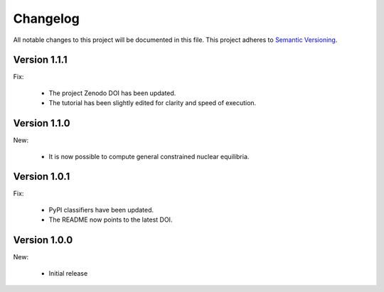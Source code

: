 Changelog
=========

All notable changes to this project will be documented in this file.  This
project adheres to `Semantic Versioning <http://semver.org/spec/v2.0.0.html>`_.

Version 1.1.1
-------------

Fix:

  * The project Zenodo DOI has been updated.
  * The tutorial has been slightly edited for clarity and speed of execution.


Version 1.1.0
-------------

New:

  * It is now possible to compute general constrained nuclear equilibria.

Version 1.0.1
-------------

Fix:

  * PyPI classifiers have been updated.
  * The README now points to the latest DOI.

Version 1.0.0
-------------

New:

  * Initial release

